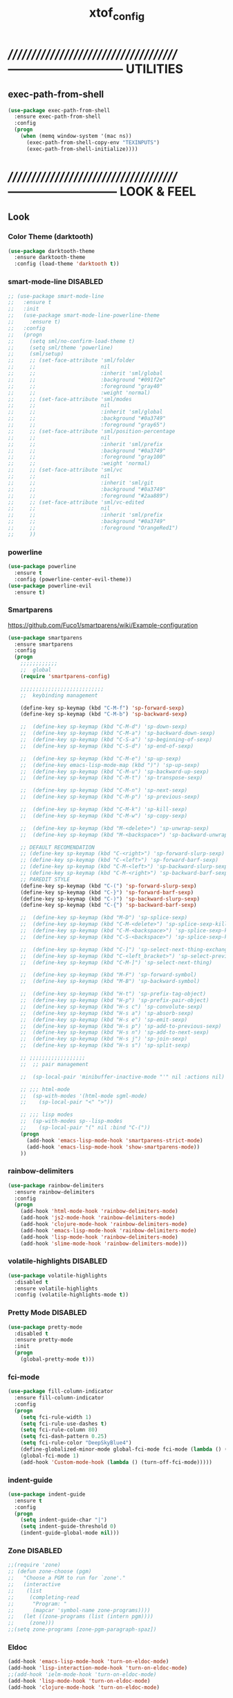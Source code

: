 #+TITLE: xtof_config

* //////////////////////////////////////-----------------------------  UTILITIES
** exec-path-from-shell

#+begin_src emacs-lisp
  (use-package exec-path-from-shell
    :ensure exec-path-from-shell
    :config
    (progn
      (when (memq window-system '(mac ns))
        (exec-path-from-shell-copy-env "TEXINPUTS")
        (exec-path-from-shell-initialize))))
#+end_src
   
* //////////////////////////////////////---------------------------  LOOK & FEEL
** Look
*** Color Theme (darktooth)

#+begin_src emacs-lisp
  (use-package darktooth-theme
    :ensure darktooth-theme
    :config (load-theme 'darktooth t))
#+end_src

*** smart-mode-line DISABLED

#+BEGIN_SRC emacs-lisp
  ;; (use-package smart-mode-line
  ;;   :ensure t
  ;;   :init
  ;;   (use-package smart-mode-line-powerline-theme
  ;;     :ensure t)
  ;;   :config
  ;;   (progn
  ;;     (setq sml/no-confirm-load-theme t) 
  ;;     (setq sml/theme 'powerline)
  ;;     (sml/setup)
  ;;     ;; (set-face-attribute 'sml/folder
  ;;     ;;                     nil
  ;;     ;;                     :inherit 'sml/global
  ;;     ;;                     :background "#091f2e"
  ;;     ;;                     :foreground "gray40"
  ;;     ;;                     :weight 'normal)
  ;;     ;; (set-face-attribute 'sml/modes
  ;;     ;;                     nil 
  ;;     ;;                     :inherit 'sml/global
  ;;     ;;                     :background "#0a3749"
  ;;     ;;                     :foreground "gray65")
  ;;     ;; (set-face-attribute 'sml/position-percentage
  ;;     ;;                     nil 
  ;;     ;;                     :inherit 'sml/prefix
  ;;     ;;                     :background "#0a3749"
  ;;     ;;                     :foreground "gray100"
  ;;     ;;                     :weight 'normal)
  ;;     ;; (set-face-attribute 'sml/vc
  ;;     ;;                     nil 
  ;;     ;;                     :inherit 'sml/git
  ;;     ;;                     :background "#0a3749"
  ;;     ;;                     :foreground "#2aa889")
  ;;     ;; (set-face-attribute 'sml/vc-edited
  ;;     ;;                     nil
  ;;     ;;                     :inherit 'sml/prefix
  ;;     ;;                     :background "#0a3749"
  ;;     ;;                     :foreground "OrangeRed1")
  ;;     ))
#+END_SRC

*** powerline 
#+begin_src emacs-lisp
  (use-package powerline
    :ensure t
    :config (powerline-center-evil-theme))
  (use-package powerline-evil
    :ensure t)
#+end_src
*** Smartparens

https://github.com/Fuco1/smartparens/wiki/Example-configuration
#+begin_src emacs-lisp
  (use-package smartparens
    :ensure smartparens
    :config
    (progn
      ;;;;;;;;;;;;
      ;;  global
      (require 'smartparens-config)

      ;;;;;;;;;;;;;;;;;;;;;;;;;;;
      ;;  keybinding management

      (define-key sp-keymap (kbd "C-M-f") 'sp-forward-sexp)
      (define-key sp-keymap (kbd "C-M-b") 'sp-backward-sexp)

      ;;  (define-key sp-keymap (kbd "C-M-d") 'sp-down-sexp)
      ;;  (define-key sp-keymap (kbd "C-M-a") 'sp-backward-down-sexp)
      ;;  (define-key sp-keymap (kbd "C-S-a") 'sp-beginning-of-sexp)
      ;;  (define-key sp-keymap (kbd "C-S-d") 'sp-end-of-sexp)

      ;;  (define-key sp-keymap (kbd "C-M-e") 'sp-up-sexp)
      ;;  (define-key emacs-lisp-mode-map (kbd ")") 'sp-up-sexp)
      ;;  (define-key sp-keymap (kbd "C-M-u") 'sp-backward-up-sexp)
      ;;  (define-key sp-keymap (kbd "C-M-t") 'sp-transpose-sexp)

      ;;  (define-key sp-keymap (kbd "C-M-n") 'sp-next-sexp)
      ;;  (define-key sp-keymap (kbd "C-M-p") 'sp-previous-sexp)

      ;;  (define-key sp-keymap (kbd "C-M-k") 'sp-kill-sexp)
      ;;  (define-key sp-keymap (kbd "C-M-w") 'sp-copy-sexp)

      ;;  (define-key sp-keymap (kbd "M-<delete>") 'sp-unwrap-sexp)
      ;;  (define-key sp-keymap (kbd "M-<backspace>") 'sp-backward-unwrap-sexp)
      
      ;; DEFAULT RECOMENDATION
      ;; (define-key sp-keymap (kbd "C-<right>") 'sp-forward-slurp-sexp)
      ;; (define-key sp-keymap (kbd "C-<left>") 'sp-forward-barf-sexp)
      ;; (define-key sp-keymap (kbd "C-M-<left>") 'sp-backward-slurp-sexp)
      ;; (define-key sp-keymap (kbd "C-M-<right>") 'sp-backward-barf-sexp)
      ;; PAREDIT STYLE
      (define-key sp-keymap (kbd "C-(") 'sp-forward-slurp-sexp)
      (define-key sp-keymap (kbd "C-}") 'sp-forward-barf-sexp)
      (define-key sp-keymap (kbd "C-)") 'sp-backward-slurp-sexp)
      (define-key sp-keymap (kbd "C-{") 'sp-backward-barf-sexp)

      ;;  (define-key sp-keymap (kbd "M-D") 'sp-splice-sexp)
      ;;  (define-key sp-keymap (kbd "C-M-<delete>") 'sp-splice-sexp-killing-forward)
      ;;  (define-key sp-keymap (kbd "C-M-<backspace>") 'sp-splice-sexp-killing-backward)
      ;;  (define-key sp-keymap (kbd "C-S-<backspace>") 'sp-splice-sexp-killing-around)

      ;;  (define-key sp-keymap (kbd "C-]") 'sp-select-next-thing-exchange)
      ;;  (define-key sp-keymap (kbd "C-<left_bracket>") 'sp-select-previous-thing)
      ;;  (define-key sp-keymap (kbd "C-M-]") 'sp-select-next-thing)

      ;;  (define-key sp-keymap (kbd "M-F") 'sp-forward-symbol)
      ;;  (define-key sp-keymap (kbd "M-B") 'sp-backward-symbol)

      ;;  (define-key sp-keymap (kbd "H-t") 'sp-prefix-tag-object)
      ;;  (define-key sp-keymap (kbd "H-p") 'sp-prefix-pair-object)
      ;;  (define-key sp-keymap (kbd "H-s c") 'sp-convolute-sexp)
      ;;  (define-key sp-keymap (kbd "H-s a") 'sp-absorb-sexp)
      ;;  (define-key sp-keymap (kbd "H-s e") 'sp-emit-sexp)
      ;;  (define-key sp-keymap (kbd "H-s p") 'sp-add-to-previous-sexp)
      ;;  (define-key sp-keymap (kbd "H-s n") 'sp-add-to-next-sexp)
      ;;  (define-key sp-keymap (kbd "H-s j") 'sp-join-sexp)
      ;;  (define-key sp-keymap (kbd "H-s s") 'sp-split-sexp)

      ;; ;;;;;;;;;;;;;;;;;;
      ;;  ;; pair management

      ;;  (sp-local-pair 'minibuffer-inactive-mode "'" nil :actions nil)

      ;; ;;; html-mode
      ;;  (sp-with-modes '(html-mode sgml-mode)
      ;;    (sp-local-pair "<" ">"))

      ;; ;;; lisp modes
      ;;  (sp-with-modes sp--lisp-modes
      ;;    (sp-local-pair "(" nil :bind "C-("))
      (progn
        (add-hook 'emacs-lisp-mode-hook 'smartparens-strict-mode)
        (add-hook 'emacs-lisp-mode-hook 'show-smartparens-mode))
      ))
#+end_src

*** rainbow-delimiters

#+begin_src emacs-lisp
  (use-package rainbow-delimiters
    :ensure rainbow-delimiters
    :config
    (progn
      (add-hook 'html-mode-hook 'rainbow-delimiters-mode)
      (add-hook 'js2-mode-hook 'rainbow-delimiters-mode)
      (add-hook 'clojure-mode-hook 'rainbow-delimiters-mode)
      (add-hook 'emacs-lisp-mode-hook 'rainbow-delimiters-mode)
      (add-hook 'lisp-mode-hook 'rainbow-delimiters-mode)
      (add-hook 'slime-mode-hook 'rainbow-delimiters-mode)))
#+end_src

*** volatile-highlights DISABLED

#+begin_src emacs-lisp
  (use-package volatile-highlights
    :disabled t
    :ensure volatile-highlights
    :config (volatile-highlights-mode t))
#+end_src

*** Pretty Mode DISABLED

#+begin_src emacs-lisp
    (use-package pretty-mode
      :disabled t
      :ensure pretty-mode
      :init
      (progn
        (global-pretty-mode t)))
#+end_src

*** fci-mode
			  
#+begin_src emacs-lisp
  (use-package fill-column-indicator
    :ensure fill-column-indicator
    :config 
    (progn
      (setq fci-rule-width 1)
      (setq fci-rule-use-dashes t)
      (setq fci-rule-column 80)
      (setq fci-dash-pattern 0.25)
      (setq fci-rule-color "DeepSkyBlue4")
      (define-globalized-minor-mode global-fci-mode fci-mode (lambda () (fci-mode 1)))
      (global-fci-mode 1)
      (add-hook 'Custom-mode-hook (lambda () (turn-off-fci-mode)))))
#+end_src

*** indent-guide

#+begin_src emacs-lisp
  (use-package indent-guide
    :ensure t
    :config
    (progn
      (setq indent-guide-char "|")
      (setq indent-guide-threshold 0)
      (indent-guide-global-mode nil)))
#+end_src
*** Zone DISABLED

#+begin_src emacs-lisp
  ;;(require 'zone)
  ;; (defun zone-choose (pgm)
  ;;   "Choose a PGM to run for `zone'."
  ;;   (interactive
  ;;    (list
  ;;     (completing-read
  ;;      "Program: "
  ;;      (mapcar 'symbol-name zone-programs))))
  ;;   (let ((zone-programs (list (intern pgm))))
  ;;     (zone)))
  ;;(setq zone-programs [zone-pgm-paragraph-spaz])
#+end_src

*** Eldoc

#+BEGIN_SRC emacs-lisp
  (add-hook 'emacs-lisp-mode-hook 'turn-on-eldoc-mode)
  (add-hook 'lisp-interaction-mode-hook 'turn-on-eldoc-mode)
  ;;(add-hook 'ielm-mode-hook 'turn-on-eldoc-mode)
  (add-hook 'lisp-mode-hook 'turn-on-eldoc-mode)
  (add-hook 'clojure-mode-hook 'turn-on-eldoc-mode)
#+END_SRC

** Feel
*** hide fci and indent-guide on popup show
#+begin_src emacs-lisp
  ;;;;;;;;;;;;;;;;;;;;;;;;;;;;;;;;;;;;;;;;;;;;;;;;;;;;;;;;;;;;;;;
  ;;  Disable fci when popup is shown/renamble on popup close  ;;;;;;;;;;;;;;;;;;;;;;;;;;;;;;;
  ;;  see: http://emacs.stackexchange.com/questions/147/how-can-i-get-a-ruler-at-column-80  ;;
  (defun sanityinc/fci-enabled-p () (symbol-value 'fci-mode))
  (defvar sanityinc/fci-mode-suppressed nil)
  (make-variable-buffer-local 'sanityinc/fci-mode-suppressed)
  (defadvice popup-create (before suppress-fci-mode activate)
    (make-variable-buffer-local 'sanityinc/fci-mode-suppressed)
    "Suspend fci-mode while popups are visible"
    (let ((fci-enabled (sanityinc/fci-enabled-p)))
      (when fci-enabled
        (setq sanityinc/fci-mode-suppressed fci-enabled)
        (indent-guide-mode -1)
        (turn-off-fci-mode))))
  (defadvice popup-delete (after restore-fci-mode activate)
    "Restore fci-mode when all popups have closed"
    (when (and sanityinc/fci-mode-suppressed
               (null popup-instances))
      (setq sanityinc/fci-mode-suppressed nil)
      (indent-guide-mode 1)
      (turn-on-fci-mode)))

#+end_src
*** neotree

#+BEGIN_SRC emacs-lisp
  (use-package neotree
    :ensure t
    :config (progn
              (setq neo-create-file-auto-open t)
              (setq neo-modern-sidebar t)
              (setq neo-show-hidden-files t)
              (setq neo-smart-open t)
              (setq neo-theme (quote nerd))
              (setq neo-vc-integration (quote (face char)))
              (set-face-attribute 'neo-root-dir-face
                                  nil
                                  :background "#0c2938"
                                  :foreground "#ffd746")
              (set-face-attribute 'neo-dir-link-face
                                  nil
                                  :foreground "DeepSkyBlue"
                                  :weight 'bold)
              (set-face-attribute 'neo-vc-default-face
                                  nil
                                  :background "gray20"
                                  :foreground "White"
                                  :weight 'bold)
              (neotree-show)))

#+END_SRC

#+RESULTS:

*** yas
#+begin_src emacs-lisp
  (use-package yasnippet
    :ensure t
    :config (yas-global-mode t))
#+end_src
*** Auto-complete

#+begin_src emacs-lisp
  (use-package auto-complete
    :ensure auto-complete
    :config
    (progn
      (add-to-list 'ac-dictionary-directories "~/.emacs.d/ac-dict")
      (ac-config-default)
      (ac-flyspell-workaround)
      (setq ac-comphist-file (concat xtof/savefile-directory "/" "ac-comphist.dat"))
      
      (setq ac-auto-start 2)
      (setq ac-dwim t)
      (setq ac-quick-help-delay 0.4)
      
      ;;;;;;;;;;;;;;;;;;;;
      ;;  Key triggers  ;;
      (ac-set-trigger-key "TAB")
      
      (define-key ac-completing-map "\t" 'ac-complete)
      (define-key ac-completing-map (kbd "M-RET") 'ac-help)
      (define-key ac-completing-map "\r" 'nil)
      
      (setq ac-use-menu-map t)
      (define-key ac-menu-map "\C-n" 'ac-next)
      (define-key ac-menu-map "\C-p" 'ac-previous)
      ;;;;;;;;;;;;;;;;;;;;

            ))
#+end_src
*** Helm

#+begin_src emacs-lisp
  (use-package helm
    :ensure helm
    :init
    (progn  
      (setq helm-candidate-number-limit 100)
      ;; From https://gist.github.com/antifuchs/9238468
      (setq helm-idle-delay 0.0 ; update fast sources immediately (doesn't).
            helm-input-idle-delay 0.01  ; this actually updates things
                                          ; reeeelatively quickly.
            helm-quick-update t
            helm-M-x-requires-pattern nil
            helm-ff-skip-boring-files t)
      (helm-mode))
    :config
    (progn
      (require 'helm-config)
      ;; helm projectile
      (use-package helm-projectile
        :ensure helm-projectile
        :init (helm-projectile-on))
      ;; helm swoop
      (use-package helm-swoop
        :ensure helm-swoop
        :bind (("C-S-s" . helm-swoop)))
      ;; I don't like the way switch-to-buffer uses history, since
      ;; that confuses me when it comes to buffers I've already
      ;; killed. Let's use ido instead.
      ;; (add-to-list 'helm-completing-read-handlers-alist 
      ;;           '(switch-to-buffer . ido))
      ;; Unicode
      (add-to-list 'helm-completing-read-handlers-alist 
                   '(insert-char . ido))
      (ido-mode -1)) ;; Turn off ido mode in case I enabled it accidentally...in favor of Helm
    :bind
    (("C-c h" . helm-mini) 
     ("M-x" . helm-M-x)))
#+end_src

*** Aggressive-Indent

#+begin_src emacs-lisp
  (use-package aggressive-indent
    :init
    (progn
      (global-aggressive-indent-mode t)
      (add-to-list 'aggressive-indent-excluded-modes 'html-mode)
      (add-to-list 'aggressive-indent-excluded-modes 'ledger-mode)))
#+end_src

*** Workgroups2 DISABLED

#+begin_src emacs-lisp
    (use-package workgroups2
      :disabled t
      :ensure workgroups2
      :config (progn
                (workgroups-mode 1)))
#+end_src
*** IBuffer

#+BEGIN_SRC emacs-lisp
  (autoload 'ibuffer "ibuffer" "List buffers." t)
  (setq ibuffer-saved-filter-groups
        (quote (("default"
                 ("dired" (mode . dired-mode))
                 ("perl" (mode . cperl-mode))
                 ("php" (mode . php-mode))
                 ("python" (mode . python-mode))
                 ("clojure" (mode . clojure-mode))
                 ("lisp" (mode . lisp-mode))
                 ("sass" (mode . scss-mode))
                 ("ruby" (mode . ruby-mode))
                 ("org" (mode . org-mode))
                 ("irc" (mode . rcirc-mode))
                 ("js" (mode . js2-mode))
                 ("css" (mode . css-mode))
                 ("html" (mode . html-mode))
                 ("magit" (name . "\*magit"))
                 ("ledger" (mode . ledger-mode))
                 ("emacs" (or
                           (mode . emacs-lisp-mode)
                           (name . "\*eshell")
                           (name . "^\\*scratch\\*$")
                           (name . "^\\*Messages\\*$")))))))

  (add-hook 'ibuffer-mode-hook
            '(lambda ()
               (ibuffer-auto-mode 1)
               (ibuffer-switch-to-saved-filter-groups "default")))

  (setq ibuffer-show-empty-filter-groups nil)
#+END_SRC

*** EShell DISABLED

#+BEGIN_SRC emacs-lisp

  ;; (require 'eshell)
  ;; (require 'em-smart)
  ;; ;; smart display
  ;; (setq eshell-where-to-jump 'begin)
  ;; (setq eshell-review-quick-commands nil)
  ;; (setq eshell-smart-space-goes-to-end t)





  ;; (setq eshell-directory-name (expand-file-name "./" (expand-file-name "eshell" xtof/savefile-directory)))

  ;; (setq eshell-last-dir-ring-file-name
  ;;       (concat eshell-directory-name "lastdir"))
  ;; (setq eshell-ask-to-save-last-dir 'always)

  ;; (setq eshell-history-file-name
  ;;       (concat eshell-directory-name "history"))

  ;; ;;(setq eshell-aliases-file (expand-file-name "eshell.alias" jp:personal-dir ))

  ;; (require 'cl)
  ;; (defun xtof/shorten-dir (dir)
  ;;   "Shorten a directory, (almost) like fish does it."
  ;;   (let ((scount (1- (count ?/ dir))))
  ;;     (dotimes (i scount)
  ;;       (string-match "\\(/\\.?.\\)[^/]+" dir)
  ;;       (setq dir (replace-match "\\1" nil nil dir))))
  ;;   dir)

  ;; (setq eshell-prompt-function
  ;;       (lambda ()
  ;;         (concat
  ;;          (xtof/shorten-dir (eshell/pwd))
  ;;          " > ")))

  ;; (setq eshell-cmpl-cycle-completions nil
  ;;       eshell-save-history-on-exit t
  ;;       eshell-buffer-shorthand t
  ;;       eshell-cmpl-dir-ignore "\\`\\(\\.\\.?\\|CVS\\|\\.svn\\|\\.git\\)/\\'")

  ;; (eval-after-load 'esh-opt
  ;;   '(progn
  ;;      (require 'em-prompt)
  ;;      (require 'em-term)
  ;;      (require 'em-cmpl)
  ;;      (electric-pair-mode -1)
  ;;      (setenv "LANG" "en_US.UTF-8")
  ;;      (setenv "PAGER" "cat")
  ;;      (add-hook 'eshell-mode-hook ;; for some reason this needs to be a hook
  ;;                '(lambda () (define-key eshell-mode-map "\C-a" 'eshell-bol)))
  ;;      (setq eshell-cmpl-cycle-completions nil)

  ;;      ;; TODO: submit these via M-x report-emacs-bug
  ;;      (add-to-list 'eshell-visual-commands "ssh")
  ;;      (add-to-list 'eshell-visual-commands "tail")
  ;;      (add-to-list 'eshell-command-completions-alist
  ;;                   '("gunzip" "gz\\'"))
  ;;      (add-to-list 'eshell-command-completions-alist
  ;;                   '("tar" "\\(\\.tar|\\.tgz\\|\\.tar\\.gz\\)\\'"))))

  ;; ;;;###autoload
  ;; (defun eshell/cds ()
  ;;   "Change directory to the project's root."
  ;;   (eshell/cd (locate-dominating-file default-directory "src")))

  ;; ;;;###autoload
  ;; (defun eshell/cds ()
  ;;   "Change directory to the project's root."
  ;;   (eshell/cd (locate-dominating-file default-directory "src")))

  ;; ;;;###autoload
  ;; (defun eshell/cdl ()
  ;;   "Change directory to the project's root."
  ;;   (eshell/cd (locate-dominating-file default-directory "lib")))

  ;; ;;;###autoload
  ;; (defun eshell/cdg ()
  ;;   "Change directory to the project's root."
  ;;   (eshell/cd (locate-dominating-file default-directory ".git")))

  ;; ;; these two haven't made it upstream yet
  ;; ;;;###autoload
  ;; (when (not (functionp 'eshell/find))
  ;;   (defun eshell/find (dir &rest opts)
  ;;     (find-dired dir (mapconcat (lambda (arg)
  ;;                                  (if (get-text-property 0 'escaped arg)
  ;;                                      (concat "\"" arg "\"")
  ;;                                    arg))
  ;;                                opts " "))))

  ;; ;;;###autoload
  ;; (when (not (functionp 'eshell/rgrep))
  ;;   (defun eshell/rgrep (&rest args)
  ;;     "Use Emacs grep facility instead of calling external grep."
  ;;     (eshell-grep "rgrep" args t)))

  ;; ;;;###autoload
  ;; (defun eshell/extract (file)
  ;;   (let ((command (some (lambda (x)
  ;;                          (if (string-match-p (car x) file)
  ;;                              (cadr x)))
  ;;                        '((".*\.tar.bz2" "tar xjf")
  ;;                          (".*\.tar.gz" "tar xzf")
  ;;                          (".*\.bz2" "bunzip2")
  ;;                          (".*\.rar" "unrar x")
  ;;                          (".*\.gz" "gunzip")
  ;;                          (".*\.tar" "tar xf")
  ;;                          (".*\.tbz2" "tar xjf")
  ;;                          (".*\.tgz" "tar xzf")
  ;;                          (".*\.zip" "unzip")
  ;;                          (".*\.Z" "uncompress")
  ;;                          (".*" "echo 'Could not extract the file:'")))))
  ;;     (eshell-command-result (concat command " " file))))

  ;; (defface xtof/eshell-error-prompt-face
  ;;   '((((class color) (background dark)) (:foreground "red" :bold t))
  ;;     (((class color) (background light)) (:foreground "red" :bold t)))
  ;;   "Face for nonzero prompt results"
  ;;   :group 'eshell-prompt)

  ;; (add-hook 'eshell-after-prompt-hook
  ;;           (defun xtof/eshell-exit-code-prompt-face ()
  ;;             (when (and eshell-last-command-status
  ;;                        (not (zerop eshell-last-command-status)))
  ;;               (let ((inhibit-read-only t))
  ;;                 (add-text-properties
  ;;                  (save-excursion (beginning-of-line) (point)) (point-max)
  ;;                  '(face xtof/eshell-error-prompt-face))))))

  ;; ;; (defun xtof/eshell-in-dir (&optional prompt)
  ;; ;;   "Change the directory of an existing eshell to the directory of the file in
  ;; ;;   the current buffer or launch a new eshell if one isn't running.  If the
  ;; ;;   current buffer does not have a file (e.g., a *scratch* buffer) launch or raise
  ;; ;;   eshell, as appropriate.  Given a prefix arg, prompt for the destination
  ;; ;;   directory."
  ;; ;;   (interactive "P")
  ;; ;;   (let* ((name (buffer-file-name))
  ;; ;;          (dir (cond (prompt (read-directory-name "Directory: " nil nil t))
  ;; ;;                     (name (file-name-directory name))
  ;; ;;                     (t nil)))
  ;; ;;          (buffers (delq nil (mapcar (lambda (buf)
  ;; ;;                                     (with-current-buffer buf
  ;; ;;                                       (when (eq 'eshell-mode major-mode)
  ;; ;;                                         (buffer-name))))
  ;; ;;                                   (buffer-list))))
  ;; ;;          (buffer (cond ((eq 1 (length buffers)) (first buffers))
  ;; ;;                        ((< 1 (length buffers)) (ido-completing-read
  ;; ;;                                                 "Eshell buffer: " buffers nil t
  ;; ;;                                                 nil nil (first buffers)))
  ;; ;;                        (t (eshell)))))
  ;; ;;     (with-current-buffer buffer
  ;; ;;       (when dir
  ;; ;;         (eshell/cd (list dir))
  ;; ;;         (eshell-send-input))
  ;; ;;       (end-of-buffer)
  ;; ;;       (pop-to-buffer buffer))))
#+END_SRC
    
*** Midnight Mode DISABLED

#+BEGIN_SRC emacs-lisp
    (use-package midnight
      :disabled t
      :ensure midnight
      :config (progn
                (setq clean-buffer-list-delay-general 1)))
#+END_SRC
*** golden-ratio-mode DISABLED
#+begin_src emacs-lisp
    (use-package golden-ratio
      :disabled t
      :ensure golden-ratio
      :config (progn
                (golden-ratio-mode 1)))

    ;; (setq golden-ratio-exclude-modes '("ediff-mode"
    ;;                                    "eshell-mode"
    ;;                                    "dired-mode"))
#+end_src
*** multipl-cursors mode
#+begin_src emacs-lisp
  (use-package multiple-cursors
    :init (progn
              (global-set-key (kbd "C-S-c C-S-c") 'mc/edit-lines)
              (global-set-key (kbd "C->") 'mc/mark-next-like-this)
              (global-set-key (kbd "C-<") 'mc/mark-previous-like-this)
              (global-set-key (kbd "C-c C-<") 'mc/mark-all-like-this)))
#+end_src
* //////////////////////////////////////----------------------------  NAVIGATION
** ace-jump-mode DISABLED

#+begin_src emacs-lisp
  (use-package ace-jump-mode
    :ensure ace-jump-mode
    :disabled t
    :bind
    ("M-j" . ace-jump-mode)
    ("M-S-j" . just-one-space)
    ("C-c SPC" . ace-jump-word-mode)
    ("C-c C-u SPC" . ace-jump-char-mode)
    ("C-c C-u C-u SPC" . ace-jump-line-mode))
 #+end_src

** evil-mode

#+begin_src emacs-lisp
  (use-package evil
    :ensure t
    :init (use-package evil-leader
            :ensure t
            :config (progn 
                      (evil-leader/set-leader "<SPC>")
                      (evil-leader/set-key
                   
                       "bk" 'kill-buffer
                       "bs" 'save-buffer
                       "bS" 'save-some-buffers
                   
                       "gs" 'magit-status

                       "hfu" 'describe-function
                       "hfa" 'describe-face
                       "hfo" 'describe-font
                       "hv" 'describe-variable
                       "hk" 'describe-key
                       "hc" 'describe-char
                       "hm" 'describe-mode
                       "ht" 'describe-theme
                       "hs" 'describe-syntax
                       "hpa" 'describe-package
                       "hpr" 'describe-project
                   
                   
                       "w0" 'delete-window
                       "w1" 'delete-other-windows
                       "w2" 'split-window-below
                       "w3" 'split-window-right
                       "wo" 'other-window
                   

                       ;; "xf" 'ido-find-file
                       ;; "xb" 'ido-switch-buffer
                       ;; "xc" 'save-buffers-kill-terminal
                       ;; "jj" 'w3mext-search-js-api-mdn
                       ;; "xz" 'suspend-frame
                       ;; "xvv" 'vc-next-action
                       ;; "xv=" 'vc-diff
                       ;; "xvl" 'vc-print-log
                       )))
    :config (progn
              (global-evil-leader-mode)
              (evil-mode 1)
              ;; evil mode everywhere
              ;; (setq evil-overriding-maps nil)
              ;;(setq evil-intercept-maps nil))
                ;;; C-c as general purpose escape key sequence.

              ;; http://www.emacswiki.org/emacs/Evil#toc16
              ;;(defun my-esc (prompt)
              ;;  "Functionality for escaping generally.  Includes exiting Evil insert state and C-g binding. "
              ;;  (cond
              ;;   ;; If we're in one of the Evil states that defines [escape] key, return [escape] so as
              ;;   ;; Key Lookup will use it.
              ;;   ((or (evil-insert-state-p) (evil-normal-state-p) (evil-replace-state-p) (evil-visual-state-p)) [escape])
              ;;   ;; This is the best way I could infer for now to have C-c work during evil-read-key.
              ;;   ;; Note: As long as I return [escape] in normal-state, I don't need this.
              ;;   ;;((eq overriding-terminal-local-map evil-read-key-map) (keyboard-quit) (kbd ""))
              ;;   (t (kbd "C-g"))))
              ;;(define-key key-translation-map (kbd "C-c") 'my-esc)
                ;;;; Works around the fact that Evil uses read-event directly when in operator state, which
                ;;;; doesn't use the key-translation-map.
              ;;(define-key evil-operator-state-map (kbd "C-c") 'keyboard-quit)
                ;;;; Not sure what behavior this changes, but might as well set it, seeing the Elisp manual's
                ;;;; documentation of it.
              ;;(set-quit-char "C-c")
              ;;
                ;;;; http://www.emacswiki.org/emacs/Evil#toc18
                ;;;; change mode-line color by evil state
              ;;(lexical-let ((default-color (cons (face-background 'mode-line)
              ;;                                   (face-foreground 'mode-line))))
              ;;  (add-hook 'post-command-hook
              ;;            (lambda ()
              ;;              (let ((color (cond ((minibufferp) default-color)
              ;;                                 ((evil-insert-state-p) '("#e80000" . "#ffffff"))
              ;;                                 ((evil-emacs-state-p)  '("#444488" . "#ffffff"))
              ;;                                 ((buffer-modified-p)   '("#006fa0" . "#ffffff"))
              ;;                                (t default-color))))
              ;;                (set-face-background 'mode-line (car color))
              ;;                (set-face-foreground 'mode-line (cdr color)))))))
              ))
#+end_src
** evil-magit
#+begin_src emacs-lisp
  (use-package evil-magit
    :ensure t)
#+end_src   
** which-key

#+begin_src emacs-lisp
  (use-package which-key
    :ensure t
    :config (progn
              (which-key-mode 1)
              (setq which-key-idle-delay 0.4)
              (setq which-key-show-prefix 'left)
              (which-key-add-key-based-replacements
                "SPC b" "buffer"
                "SPC g" "magit"
                "SPC h" "help(describe)"
                "SPC w" "window")
              ;; (add-to-list 'which-key-key-replacement-alist '("TAB" . "tab"))
              ;; (add-to-list 'which-key-key-replacement-alist '("RET" . "ret"))
              ;; (add-to-list 'which-key-key-replacement-alist '("DEL" . "del"))
              ;; (add-to-list 'which-key-key-replacement-alist '("SPC" . "spc"))
              ;; (add-to-list 'which-key-key-replacement-alist '("ESC" . "esc"))
              ))
#+end_src

* //////////////////////////////////////-----------------------  VERSION CONTROL
** magit

#+begin_src emacs-lisp
  (setq magit-last-seen-setup-instructions "1.4.0")
  (use-package magit
    :ensure t
    :defer t
    :config
    (progn
      (use-package gitconfig-mode
        :ensure t
        :defer t)
      (use-package gitignore-mode
        :ensure t
        :defer t)
      (use-package gitattributes-mode
        :ensure t
        :defer t)))
#+end_src
   
* //////////////////////////////////////----------------------  LANGUAGE SUPPORT
** WEB
*** web-mode DISABLED

#+begin_src emacs-lisp
;;  (use-package web-mode
;;    :init 
;;    (progn
;;      (add-to-list 'auto-mode-alist '("\\.html?\\'" . web-mode))))
#+end_src

*** js2-mode

#+begin_src emacs-lisp
  (use-package js2-mode
    :ensure js2-mode
    :mode
    (("\\.js\\'" . js2-mode)
     ("\\.json\\'" . js2-mode))
    ;;:interpreter ("node" . js2mode)
    :config
    (progn
      ;;;;;;;;;;;;;;;;;;;;;;;;;;;;;;;;;;;;;;;;;;;;;;;;;;;;;;;;;;;;;;;;;;;;;;;;;;;;;;;;;;;;;;;;;;;;;;;;;;;;;;;
      ;;  https://github.com/jakubholynet/dotfiles/blob/dotf/.live-packs/jholy-pack/lib/nodejs-repl-eval.el
      ;;  via https://atlanis.net/blog/posts/nodejs-repl-eval.html
      (use-package nodejs-repl-eval
        :config (progn
                  (add-hook 'js2-mode-hook '(lambda () (local-set-key "\C-x\C-e" 'nodejs-repl-eval-dwim)))))
      (use-package js2-refactor
        :ensure t
        :config (progn
                  (js2r-add-keybindings-with-prefix "C-c C-m")))
      (setq js-indent-level 2)
      (setq js2-highlight-level 3)
      (setq js2-indent-switc-body t)
      ;;(setq js2-mode-indent-inhibit-undo nil)
      ;; (add-hook 'js2-mode-hook '(lambda () (local-set-key (kbd "RET") 'newline-and-indent)))
      (add-hook 'js2-mode-hook (lambda ()
                                 (smartparens-strict-mode t)
                                 (show-smartparens-mode t)
                                 (setq js2-basic-offset 2)) t)
      (yas-reload-all)
      (add-hook 'js2-mode-hook #'yas-minor-mode)
      ))
#+end_src

*** ac-js2

#+begin_src emacs-lisp
  (use-package ac-js2
    :ensure t
    :config (add-hook 'js2-mode-hook 'ac-js2-mode))
#+end_src

*** tern

https://truongtx.me/2014/04/20/emacs-javascript-completion-and-refactoring/
#+begin_src emacs-lisp
  (use-package tern
    :ensure t
    :config
    (progn
      (add-hook 'js2-mode-hook (lambda () (tern-mode t)))
      (use-package tern-auto-complete
        :ensure t
        :config
        (progn
          (tern-ac-setup)))))
#+end_src

*** nodejs-repl DISABLED
    
#+begin_src emacs-lisp
  (use-package nodejs-repl
    :disabled t
    :ensure nodejs-repl)
#+end_src

*** skewer-mode

#+begin_src emacs-lisp
  (use-package skewer-mode
    :ensure skewer-mode
    ;;:defer t 
    :config
    (progn
      (add-hook 'js2-mode-hook 'skewer-mode)
      (add-hook 'css-mode-hook 'skewer-css-mode)
      (add-hook 'html-mode-hook 'skewer-html-mode)))
#+end_src

*** js-doc

#+begin_src emacs-lisp
  (use-package js-doc
    :ensure t
    :config
    (progn
      (setq js-doc-mail-address "m@xtof.net"
            js-doc-author (format "Marc Christophe <%s>" js-doc-mail-address)
            js-doc-url "xtof.net"
            js-doc-license "MIT")
      
      (add-hook 'js2-mode-hook
                #'(lambda ()
                    (define-key js2-mode-map "\C-ci" 'js-doc-insert-function-doc)
                    (define-key js2-mode-map "@" 'js-doc-insert-tag)))))
#+end_src

*** web-beautify

#+begin_src emacs-lisp
  (use-package web-beautify
    :ensure t
    :config
    (progn
      (eval-after-load 'js2-mode
        '(define-key js2-mode-map (kbd "C-c b") 'web-beautify-js))
      (eval-after-load 'json-mode
        '(define-key json-mode-map (kbd "C-c b") 'web-beautify-js))
      (eval-after-load 'sgml-mode
        '(define-key html-mode-map (kbd "C-c b") 'web-beautify-html))
      (eval-after-load 'css-mode
        '(define-key css-mode-map (kbd "C-c b") 'web-beautify-css))
      (eval-after-load 'js2-mode
        '(add-hook 'js2-mode-hook
                   (lambda ()
                     (add-hook 'before-save-hook 'web-beautify-js-buffer t t))))
      (eval-after-load 'json-mode
        '(add-hook 'json-mode-hook
                   (lambda ()
                     (add-hook 'before-save-hook 'web-beautify-js-buffer t t))))
      (eval-after-load 'sgml-mode
        '(add-hook 'html-mode-hook
                   (lambda ()
                     (add-hook 'before-save-hook 'web-beautify-html-buffer t t))))
      (eval-after-load 'css-mode
        '(add-hook 'css-mode-hook
                   (lambda ()
                     (add-hook 'before-save-hook 'web-beautify-css-buffer t t))))))
#+end_src

*** ac-html DISABLED

# ;;#+begin_src emacs-lisp
# ;;  (use-package ac-html
# ;;    :init
# ;;    (progn
# ;;      (add-hook 'html-mode-hook 'ac-html-enable)
#  ;;     (add-to-list 'ac-sources 'ac-source-html-attribute-value)
#  ;;     (add-to-list 'ac-sources 'ac-source-html-tag)
#  ;;     (add-to-list 'ac-sources 'ac-source-html-attribute)
# ;;If you are using web-mode:
# ;;Additionally you need to add these lines:
# ;;(add-to-list 'web-mode-ac-sources-alist
# ;;             '("html" . (ac-source-html-attribute-value
# ;;                         ac-source-html-tag
# ;;                         ac-source-html-attribute)))
# ;;If you are using haml-mode:
# ;;use `ac-source-haml-tag' and `ac-source-haml-attribute'
# ;;))
# ;;#+end_src
# ;;#+begin_src emacs-lisp
# (use-package web-mode auto-complete
#   :ensure web-mode
#   :init (add-to-list 'auto-mode-alist '("\\.html?\\'" . web-mode))
#   :config
#   (progn
#     (setq web-mode-enable-current-element-highlight t)
#     (setq web-mode-ac-sources-alist
#           '(("css" . (ac-source-css-property))
#             ("html" . (ac-source-words-in-buffer ac-source-abbrev)))
#           )))
# #+end_src

*** php-mode

#+BEGIN_SRC emacs-lisp
  (use-package php-mode
    :ensure php-mode
    :defer t
    :init
    (progn
      (add-to-list 'auto-mode-alist '("\\.php$" . php-mode))
      (add-to-list 'auto-mode-alist '("\\.inc$" . php-mode))))
#+END_SRC

*** scss-mode DISABLED

#+BEGIN_SRC emacs-lisp
  (use-package scss-mode
    :ensure scss-mode
    :disabled t
    :init
    (progn
      ;;(setq exec-path (cons (expand-file-name "~/.gem/ruby/1.8/bin") exec-path))
      (add-to-list 'auto-mode-alist '("\\.scss\\'" . scss-mode)))
    :config
    (progn
      (add-hook 'scss-mode-hook 'flymake-mode)))
#+END_SRC

*** grunt

#+BEGIN_SRC emacs-lisp
(defun grunt ()
  "Run grunt"
  (interactive)
  (let* ((grunt-buffer (get-buffer-create "*grunt*"))
         (result (call-process-shell-command grunt-cmd nil grunt-buffer t))
         (output (with-current-buffer grunt-buffer (buffer-string))))
    (cond ((zerop result)
           (message "Grunt completed without errors"))
          (t
           (message nil)
           (split-window-vertically)
           (set-window-buffer (next-window) grunt-buffer)))))
(global-set-key (kbd "C-S-p") 'grunt)
(setq grunt-cmd "grunt --no-color --config ~/grunt.js")
#+END_SRC

** Lisp
*** Clojure

#+begin_src emacs-lisp
  (use-package clojure-mode
    :ensure clojure-mode
    :defer t
    :config (progn
              (add-hook 'clojure-mode-hook 'smartparens-strict-mode)
              (add-hook 'clojure-mode-hook 'show-smartparens-mode)))
#+end_src

**** cider

#+begin_src emacs-lisp
  (use-package cider
    :ensure cider
    :defer t
    :config (progn
      (add-hook 'clojure-mode-hook 'cider-mode)
      ;; Enable eldoc in Clojure buffers:
      (add-hook 'cider-mode-hook 'cider-turn-on-eldoc-mode)
      ;; Log communication with the nREPL server (extremely useful for debugging CIDER problems):
      ;; (The log will go to the buffer *nrepl-messages*.)
      (setq nrepl-log-messages t)
      ;; You can hide the *nrepl-connection* and *nrepl-server* buffers from appearing in some buffer switching commands like switch-to-buffer(C-x b) like this:
      ;; When using switch-to-buffer, pressing SPC after the command will make the hidden buffers visible. They'll always be visible in list-buffers (C-x C-b).
      (setq nrepl-hide-special-buffers t)
      ;;Error messages may be wrapped for readability. If this value is nil, messages will not be wrapped; if it is truthy but non-numeric, the default fill-column will be used.
      (setq cider-stacktrace-fill-column 80)
      ;; The REPL buffer name can also display the port on which the nREPL server is running. Buffer name will look like cider-repl project-name:port.
      (setq nrepl-buffer-name-show-port t)

      (add-hook 'cider-repl-mode-hook 'smartparens-strict-mode)
      (add-hook 'cider-repl-mode-hook 'rainbow-delimiters-mode)))
#+end_src

**** ac-cider

#+begin_src emacs-lisp
  (use-package ac-cider
    :ensure ac-cider
    ;;:defer t
    :config (progn
      (add-hook 'cider-mode-hook 'ac-flyspell-workaround)
      (add-hook 'cider-mode-hook 'ac-cider-setup)
      (add-hook 'cider-repl-mode-hook 'ac-cider-setup)
      (eval-after-load "auto-complete"
        '(add-to-list 'ac-modes 'cider-mode))

      (defun set-auto-complete-as-completion-at-point-function ()
        (setq completion-at-point-functions '(auto-complete)))

      (add-hook 'auto-complete-mode-hook 'set-auto-complete-as-completion-at-point-function)
      (add-hook 'cider-mode-hook 'set-auto-complete-as-completion-at-point-function)))
#+end_src

**** quick repls

#+BEGIN_SRC emacs-lisp
  (use-package clojure-quick-repls
    :ensure clojure-quick-repls
    :defer t)
#+END_SRC

**** 4Clojure

#+begin_src emacs-lisp
  (use-package 4clojure
    :ensure 4clojure
    :defer t)
#+end_src

**** Arcadia

#+BEGIN_SRC emacs-lisp
(defcustom arcadia-repl-command "ruby repl-client.rb"
  "Command to use for the Arcadia REPL into Unity.")

(defun arcadia-repl ()
  "Start repl"
  (interactive)
  (run-lisp arcadia-repl-command))
#+END_SRC

*** eLisp

#+begin_src emacs-lisp
;;  (use-package clojure-mode-extra-font-locking
;;    :init
;;    (progn
;;      (clojure-mode-extra-font-locking)))
#+end_src

*** Common Lisp

#+BEGIN_SRC emacs-lisp
  (use-package slime
    :ensure slime
    :init
    (progn  ;; Set your lisp system and, optionally, some contribs
      (setq inferior-lisp-program "/usr/local/bin/sbcl")
      (setq slime-contribs '(slime-fancy))))
#+END_SRC

*** SCHEME (mit-scheme)

#+begin_src emacs-lisp
  (setenv "MITSCHEME_LIBRARY_PATH"
          xtof/mitschem-library-path)
#+end_src

** flycheck

#+BEGIN_SRC emacs-lisp
  ;; flycheck -- somecrap
  ;; Commentary:
  ;; Code:
  (use-package flycheck
    :ensure t
    :init
    (progn
      (use-package flycheck-ledger
        :ensure t
        :init (progn ))
      ;;(use-package flycheck-clojure
      ;;:ensure flycheck-clojure
      ;;:init (progn (eval-after-load 'flycheck '(flycheck-clojure-setup))))
      (use-package flycheck-pos-tip
        :ensure t
        :init (progn (eval-after-load 'flycheck
                       '(setq flycheck-display-errors-function #'flycheck-pos-tip-error-messages))))
      ;; (use-package flycheck-tip
      ;;   :ensure t
      ;;   :config (progn
      ;;             (setq flycheck-tip-timer-delay 0.2)
      ;;             (flycheck-tip-use-timer 'verbose)
      ;;             (define-key global-map (kbd "C-0") 'error-tip-cycle-dwim)
      ;;             (define-key global-map (kbd "C-9") 'error-tip-cycle-dwim-reverse)))
      (add-hook 'after-init-hook #'global-flycheck-mode)))
#+END_SRC

* //////////////////////////////////////--------------------------  PRODUCTIVITY
** Ledger Mode

#+begin_src emacs-lisp
  (use-package ledger-mode
    :ensure ledger-mode
    :defer t
    :init
    (progn
      (setq ledger-binary-path xof/ledger-path)
      (setq ledger-reconcile-insert-effective-date t)
      (add-to-list 'auto-mode-alist '("\\.ledger$" . ledger-mode))))
#+end_src

** Projectile DISABLED

#+begin_src emacs-lisp

    ;; (defun xtof/helm-project ()
    ;;   "Preconfigured `helm'."
    ;;   (interactive)
    ;;   (condition-case nil
    ;;       (if (projectile-project-root)
    ;;           ;; add project files and buffers when in project
    ;;           (helm-other-buffer '(helm-c-source-projectile-files-list
    ;;                                helm-c-source-projectile-buffers-list
    ;;                                helm-c-source-buffers-list
    ;;                                helm-c-source-recentf
    ;;                                helm-c-source-buffer-not-found)
    ;;                              "*helm prelude*")
    ;;         ;; otherwise fallback to helm-mini
    ;;         (helm-mini))
    ;;     ;; fall back to helm mini if an error occurs (usually in projectile-project-root)
    ;;     (error (helm-mini))))

    (use-package projectile
      :disabled t
      :ensure projectile
      ;;:defer t
      :init
      (progn 
        (setq projectile-cache-file (expand-file-name  "projectile.cache" xtof/savefile-directory)))
      :config
      (progn
        (projectile-global-mode t))
      ;;:bind ("C-c H" . xtof/helm-project)
      )
#+end_src

** gnus

#+BEGIN_SRC emacs-lisp
  (setq gnus-select-method
        `(nnimap "xtof.net"
                 (nnimap-address ,xtof/gnus-nnimap-address)
                 (nnimap-server-port 993)
                 (nnimap-stream ssl)))

  (setq starttls-use-gnutls t
        starttls-gnutls-program "gnutls-cli"
        starttls-extra-arguments '("--insecure"))

  (setq message-send-mail-function 'smtpmail-send-it
        smtpmail-smtp-server xtof/gnus-nnimap-address
        smtpmail-default-smtp-server xtof/gnus-nnimap-address
        smtpmail-smtp-service 587
        smtpmail-starttls-credentials `((,xtof/gnus-nnimap-address 587 nil nil))
        smtpmail-auth-credentials `((,xtof/gnus-nnimap-address 587 ,xtof/gnus-auth-user nil))
        smtpmail-local-domain xtof/gnus-local-domain)
#+END_SRC
** org-gcal
#+BEGIN_SRC emacs-lisp
  ;;(use-package org-gcal
  ;;  :ensure t
  ;;  :config (progn
  ;;            (setq org-gcal-client-id xtof/org-gcal-client-id
  ;;                  org-gcal-client-secret xtof/org-gcal-client-secret
  ;;                  org-gcal-file-alist '(("marc.christophe@telegraphacademy.com" .  "~/Documents/org/gcal_tga_hir.org")
  ;;                                        ("fusupo@gmail.com" . "~/Documents/org/gcal_personal.org")
  ;;                                        ("telegraphacademy.com_sq72k3lbvth430pd91c2tifgic@group.calendar.google.com" . "~/Documents/org/gcal_tga_senior.org")))))
#+END_SRC
   
